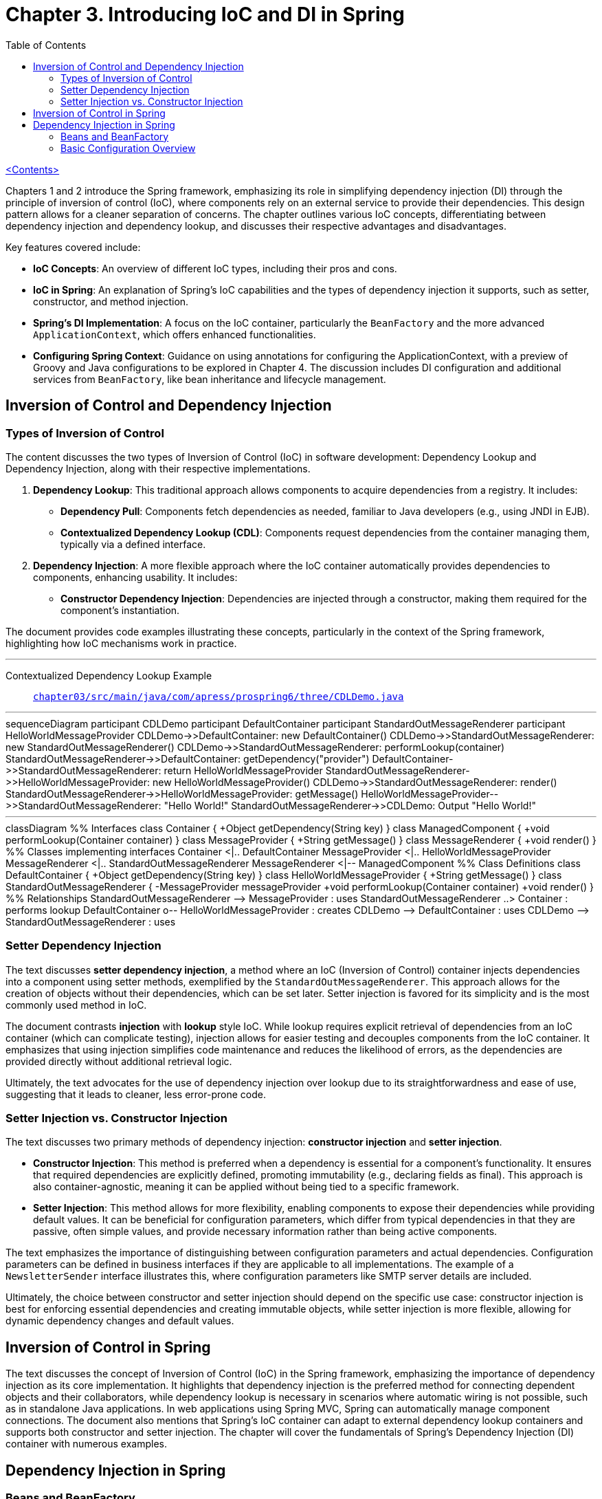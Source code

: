= Chapter 3. Introducing IoC and DI in Spring
:icons: font
:toc: left

link:pro_spring_6.html[<Contents>]

Chapters 1 and 2 introduce the Spring framework, emphasizing its role in simplifying dependency injection (DI) through the principle of inversion of control (IoC), where components rely on an external service to provide their dependencies. This design pattern allows for a cleaner separation of concerns. The chapter outlines various IoC concepts, differentiating between dependency injection and dependency lookup, and discusses their respective advantages and disadvantages.

Key features covered include:

- **IoC Concepts**: An overview of different IoC types, including their pros and cons.
- **IoC in Spring**: An explanation of Spring's IoC capabilities and the types of dependency injection it supports, such as setter, constructor, and method injection.
- **Spring's DI Implementation**: A focus on the IoC container, particularly the `BeanFactory` and the more advanced `ApplicationContext`, which offers enhanced functionalities.
- **Configuring Spring Context**: Guidance on using annotations for configuring the ApplicationContext, with a preview of Groovy and Java configurations to be explored in Chapter 4. The discussion includes DI configuration and additional services from `BeanFactory`, like bean inheritance and lifecycle management.

== Inversion of Control and Dependency Injection

=== Types of Inversion of Control

The content discusses the two types of Inversion of Control (IoC) in software development: Dependency Lookup and Dependency Injection, along with their respective implementations.

1. **Dependency Lookup**: This traditional approach allows components to acquire dependencies from a registry. It includes:
   - **Dependency Pull**: Components fetch dependencies as needed, familiar to Java developers (e.g., using JNDI in EJB).
   - **Contextualized Dependency Lookup (CDL)**: Components request dependencies from the container managing them, typically via a defined interface.

2. **Dependency Injection**: A more flexible approach where the IoC container automatically provides dependencies to components, enhancing usability. It includes:
   - **Constructor Dependency Injection**: Dependencies are injected through a constructor, making them required for the component's instantiation.

The document provides code examples illustrating these concepts, particularly in the context of the Spring framework, highlighting how IoC mechanisms work in practice.

---
Contextualized Dependency Lookup Example::
link:https://github.com/Apress/pro-spring-6/blob/main/chapter03/src/main/java/com/apress/prospring6/three/CDLDemo.java[
`chapter03/src/main/java/com/apress/prospring6/three/CDLDemo.java`]

---

++++
<div class="mermaid">
sequenceDiagram
    participant CDLDemo
    participant DefaultContainer
    participant StandardOutMessageRenderer
    participant HelloWorldMessageProvider

    CDLDemo->>DefaultContainer: new DefaultContainer()
    CDLDemo->>StandardOutMessageRenderer: new StandardOutMessageRenderer()
    CDLDemo->>StandardOutMessageRenderer: performLookup(container)
    StandardOutMessageRenderer->>DefaultContainer: getDependency("provider")
    DefaultContainer->>StandardOutMessageRenderer: return HelloWorldMessageProvider
    StandardOutMessageRenderer->>HelloWorldMessageProvider: new HelloWorldMessageProvider()
    CDLDemo->>StandardOutMessageRenderer: render()
    StandardOutMessageRenderer->>HelloWorldMessageProvider: getMessage()
    HelloWorldMessageProvider-->>StandardOutMessageRenderer: "Hello World!"
    StandardOutMessageRenderer->>CDLDemo: Output "Hello World!"

</div>
++++
---
++++
<div class="mermaid">
classDiagram
    %% Interfaces
    class Container {
        +Object getDependency(String key)
    }

    class ManagedComponent {
        +void performLookup(Container container)
    }

    class MessageProvider {
        +String getMessage()
    }

    class MessageRenderer {
        +void render()
    }

    %% Classes implementing interfaces
    Container <|.. DefaultContainer
    MessageProvider <|.. HelloWorldMessageProvider
    MessageRenderer <|.. StandardOutMessageRenderer
    MessageRenderer <|-- ManagedComponent

    %% Class Definitions
    class DefaultContainer {
        +Object getDependency(String key)
    }

    class HelloWorldMessageProvider {
        +String getMessage()
    }

    class StandardOutMessageRenderer {
        -MessageProvider messageProvider
        +void performLookup(Container container)
        +void render()
    }

    %% Relationships
    StandardOutMessageRenderer --> MessageProvider : uses
    StandardOutMessageRenderer ..> Container : performs lookup
    DefaultContainer o-- HelloWorldMessageProvider : creates
    CDLDemo --> DefaultContainer : uses
    CDLDemo --> StandardOutMessageRenderer : uses

</div>

<script src="https://unpkg.com/mermaid/dist/mermaid.min.js"></script>
<script>mermaid.initialize({startOnLoad:true});</script>
++++

=== Setter Dependency Injection

The text discusses **setter dependency injection**, a method where an IoC (Inversion of Control) container injects dependencies into a component using setter methods, exemplified by the `StandardOutMessageRenderer`. This approach allows for the creation of objects without their dependencies, which can be set later. Setter injection is favored for its simplicity and is the most commonly used method in IoC.

The document contrasts **injection** with **lookup** style IoC. While lookup requires explicit retrieval of dependencies from an IoC container (which can complicate testing), injection allows for easier testing and decouples components from the IoC container. It emphasizes that using injection simplifies code maintenance and reduces the likelihood of errors, as the dependencies are provided directly without additional retrieval logic.

Ultimately, the text advocates for the use of dependency injection over lookup due to its straightforwardness and ease of use, suggesting that it leads to cleaner, less error-prone code.

=== Setter Injection vs. Constructor Injection


The text discusses two primary methods of dependency injection: **constructor injection** and **setter injection**. 

- **Constructor Injection**: This method is preferred when a dependency is essential for a component’s functionality. It ensures that required dependencies are explicitly defined, promoting immutability (e.g., declaring fields as final). This approach is also container-agnostic, meaning it can be applied without being tied to a specific framework.

- **Setter Injection**: This method allows for more flexibility, enabling components to expose their dependencies while providing default values. It can be beneficial for configuration parameters, which differ from typical dependencies in that they are passive, often simple values, and provide necessary information rather than being active components. 

The text emphasizes the importance of distinguishing between configuration parameters and actual dependencies. Configuration parameters can be defined in business interfaces if they are applicable to all implementations. The example of a `NewsletterSender` interface illustrates this, where configuration parameters like SMTP server details are included.

Ultimately, the choice between constructor and setter injection should depend on the specific use case: constructor injection is best for enforcing essential dependencies and creating immutable objects, while setter injection is more flexible, allowing for dynamic dependency changes and default values.

== Inversion of Control in Spring

The text discusses the concept of Inversion of Control (IoC) in the Spring framework, emphasizing the importance of dependency injection as its core implementation. It highlights that dependency injection is the preferred method for connecting dependent objects and their collaborators, while dependency lookup is necessary in scenarios where automatic wiring is not possible, such as in standalone Java applications. In web applications using Spring MVC, Spring can automatically manage component connections. The document also mentions that Spring's IoC container can adapt to external dependency lookup containers and supports both constructor and setter injection. The chapter will cover the fundamentals of Spring's Dependency Injection (DI) container with numerous examples.


==  Dependency Injection in Spring

===  Beans and BeanFactory

The Spring Framework's IoC (Inversion of Control) container is primarily built on the `org.springframework.beans` and `org.springframework.context` packages, with the `BeanFactory` interface at its core. This interface manages components, their dependencies, and life cycles, allowing for the creation and configuration of beans, which are objects managed by the IoC container. While beans typically follow the JavaBeans specification, this is not mandatory, especially with constructor injection.

Applications that require dependency injection (DI) can use the `BeanFactory` interface, which necessitates creating an instance of a class that implements it and configuring it with bean information. Although setups can often be automated (e.g., in web applications), manual configuration is common in examples.

The `ApplicationContext` interface extends `BeanFactory`, offering additional services such as integration with AOP, internationalization, event handling, and application-specific contexts. It is recommended to use `ApplicationContext` for developing Spring applications, which can be bootstrapped manually or via web containers using `ContextLoaderListener`. Subsequent examples in the material will focus on using `ApplicationContext` and its implementations.

=== Basic Configuration Overview

The content describes how to configure a stand-alone Spring application using a class annotated with `@Configuration`. This annotation signifies that the class contains methods marked with `@Bean`, which declare beans. This setup is useful for integrating third-party libraries since you can't modify their code to declare beans. Additionally, the class can use `@ComponentScan` to automatically find existing bean declarations marked with annotations like `@Component`.

The Spring container processes these classes to generate bean definitions and manage their lifecycle, which includes creating objects, determining their creation order, and handling initialization and disposal. This collection of instructions is known as configuration metadata.

The document illustrates a simple Spring configuration class (`HelloWorldConfiguration`) with two beans (`provider` and `renderer`). The configuration is bootstrapped using `AnnotationConfigApplicationContext`, which creates a Spring application context. The example shows how to retrieve a bean using `getBean` and execute its method.

The process involves instantiating `AnnotationConfigApplicationContext` with the configuration class, creating a Spring IoC container that registers and manages the beans, and allowing beans to be accessed and utilized. This results in the "Hello World!" message being printed to the console.
